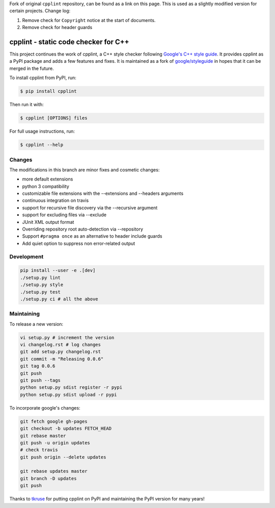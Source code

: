 Fork of original ``cpplint`` repository, can be found as a link on this page. This is used as a slightly modified version for certain projects. Change log:

1. Remove check for ``Copyright`` notice at the start of documents.
2. Remove check for header guards

cpplint - static code checker for C++
=====================================

.. image:: https://travis-ci.org/cpplint/cpplint.svg?branch=master
    :target: https://travis-ci.org/cpplint/cpplint

.. image:: https://img.shields.io/pypi/v/cpplint.svg
    :target: https://pypi.python.org/pypi/cpplint

.. image:: https://img.shields.io/pypi/pyversions/cpplint.svg
    :target: https://pypi.python.org/pypi/cpplint

.. image:: https://img.shields.io/pypi/status/cpplint.svg
    :target: https://pypi.python.org/pypi/cpplint

.. image:: https://img.shields.io/pypi/l/cpplint.svg
    :target: https://pypi.python.org/pypi/cpplint

.. image:: https://img.shields.io/pypi/dd/cpplint.svg
    :target: https://pypi.python.org/pypi/cpplint

.. image:: https://img.shields.io/pypi/dw/cpplint.svg
    :target: https://pypi.python.org/pypi/cpplint

.. image:: https://img.shields.io/pypi/dm/cpplint.svg
    :target: https://pypi.python.org/pypi/cpplint

This project continues the work of cpplint, a C++ style checker following `Google's C++ style guide <http://google.github.io/styleguide/cppguide.html>`_. It provides cpplint as a PyPI package and adds a few features and fixes. It is maintained as a fork of `google/styleguide <https://github.com/google/styleguide>`_ in hopes that it can be merged in the future.

To install cpplint from PyPI, run:

.. code-block:: bash

    $ pip install cpplint

Then run it with:

.. code-block:: bash

    $ cpplint [OPTIONS] files

For full usage instructions, run:

.. code-block:: bash

    $ cpplint --help

Changes
-------

The modifications in this branch are minor fixes and cosmetic changes:

* more default extensions
* python 3 compatibility
* customizable file extensions with the --extensions and --headers arguments
* continuous integration on travis
* support for recursive file discovery via the --recursive argument
* support for excluding files via --exclude
* JUnit XML output format
* Overriding repository root auto-detection via --repository
* Support ``#pragma once`` as an alternative to header include guards
* Add quiet option to suppress non error-related output

Development
-----------

.. code-block:: bash

    pip install --user -e .[dev]
    ./setup.py lint
    ./setup.py style
    ./setup.py test
    ./setup.py ci # all the above

Maintaining
-----------

To release a new version:

.. code-block:: bash

    vi setup.py # increment the version
    vi changelog.rst # log changes
    git add setup.py changelog.rst
    git commit -m "Releasing 0.0.6"
    git tag 0.0.6
    git push
    git push --tags
    python setup.py sdist register -r pypi
    python setup.py sdist upload -r pypi

To incorporate google's changes:

.. code-block:: bash

    git fetch google gh-pages
    git checkout -b updates FETCH_HEAD
    git rebase master
    git push -u origin updates
    # check travis
    git push origin --delete updates

    git rebase updates master
    git branch -D updates
    git push

Thanks to `tkruse <https://github.com/tkruse>`_ for putting cpplint on PyPI and maintaining the PyPI version for many years!

